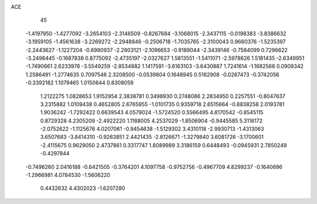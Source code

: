 ACE 
   45
  -1.4197950  -1.4277092  -3.2654103  -2.3146509  -0.8267684  -3.1068015
  -2.3437115  -0.0198383  -3.8386632  -3.1959105  -1.4561638  -3.2269272
  -2.2948846  -0.2506718  -1.7035765  -2.3100043   0.9660376  -1.5235397
  -2.2443627  -1.1227204  -0.6980937  -2.2803121  -2.1096653  -0.9189044
  -2.3439146  -0.7584099   0.7296622  -3.2496445  -0.1687838   0.8775092
  -2.4735197  -2.0327627   1.5813551  -1.5411071  -2.5978626   1.5181435
  -2.6349951  -1.7490661   2.6233976  -3.5549259  -2.8534882   1.1417591
  -3.6163103  -3.6430887   1.7241614  -1.1682568   0.0909342   1.2586491
  -1.2774635   0.7097546   2.3208500  -0.0539804   0.1648945   0.5162908
  -0.0267473  -0.3742056  -0.3392182   1.1079465   1.0150644   0.8308059
   1.2122275   1.0828653   1.9152954   2.3838781   0.3498930   0.2748086
   2.2834950   0.2257551  -0.8047637   3.2315882   1.0109438   0.4652805
   2.6765955  -1.0101735   0.9359718   2.6515664  -0.8838258   2.0193781
   1.9036242  -1.7292422   0.6639543   4.0579024  -1.5724520   0.5566495
   4.8170542  -0.8545115   0.8729328   4.2305209  -2.4922220   1.1188005
   4.2537029  -1.8506904  -0.9445585   5.3116172  -2.0752622  -1.1125676
   4.0207061  -0.9454638  -1.5129302   3.4310118  -2.9930713  -1.4313063
   3.6507683  -3.8414310  -0.9263851   2.4421435  -2.8126671  -1.3279840
   3.6081726  -3.1700601  -2.4115675   0.9629050   2.4737861   0.3317747
   1.8089989   3.3186159   0.6448493  -0.0945931   2.7850249  -0.4297844
  -0.7496260   2.0416188  -0.6421505  -0.3764201   4.1097758  -0.9752756
  -0.4967709   4.8299237  -0.1640696  -1.2966981   4.0784530  -1.5606220
   0.4432632   4.4302023  -1.6207280
